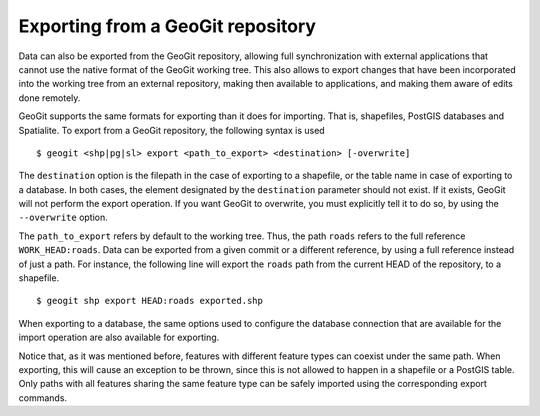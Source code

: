 .. _exporting:

Exporting from a GeoGit repository
===================================

Data can also be exported from the GeoGit repository, allowing full synchronization with external applications that cannot use the native format of the GeoGit working tree. 
This also allows to export changes that have been incorporated into the working tree from an external repository, making then available to applications, and making them aware of edits done remotely.

GeoGit supports the same formats for exporting than it does for importing. That is, shapefiles, PostGIS databases and Spatialite. To export from a GeoGit repository, the following syntax is used

::

	$ geogit <shp|pg|sl> export <path_to_export> <destination> [-overwrite]


The ``destination`` option is the filepath in the case of exporting to a shapefile, or the table name in case of exporting to a database. In both cases, the element designated by the ``destination`` parameter should not exist. If it exists, GeoGit will not perform the export operation. If you want GeoGit to overwrite, you must explicitly tell it to do so, by using the ``--overwrite`` option.

The ``path_to_export`` refers by default to the working tree. Thus, the path ``roads`` refers to the full reference ``WORK_HEAD:roads``. Data can be exported from a given commit or a different reference, by using a full reference instead of just a path. For instance, the following line will export the ``roads`` path from the current HEAD of the repository, to a shapefile.

::

	$ geogit shp export HEAD:roads exported.shp

When exporting to a database, the same options used to configure the database connection that are available for the import operation are also available for exporting.

Notice that, as it was mentioned before, features with different feature types can coexist under the same path. When exporting, this will cause an exception to be thrown, since this is not allowed to happen in a shapefile or a PostGIS table. Only paths with all features sharing the same feature type can be safely imported using the corresponding export commands.